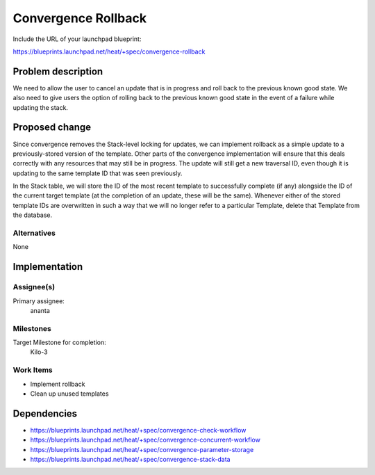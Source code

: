 ..
 This work is licensed under a Creative Commons Attribution 3.0 Unported
 License.

 http://creativecommons.org/licenses/by/3.0/legalcode

..
 This template should be in ReSTructured text. The filename in the git
 repository should match the launchpad URL, for example a URL of
 https://blueprints.launchpad.net/heat/+spec/awesome-thing should be named
 awesome-thing.rst .  Please do not delete any of the sections in this
 template.  If you have nothing to say for a whole section, just write: None
 For help with syntax, see http://sphinx-doc.org/rest.html
 To test out your formatting, see http://www.tele3.cz/jbar/rest/rest.html

====================
Convergence Rollback
====================

Include the URL of your launchpad blueprint:

https://blueprints.launchpad.net/heat/+spec/convergence-rollback

Problem description
===================

We need to allow the user to cancel an update that is in progress and roll back
to the previous known good state. We also need to give users the option of
rolling back to the previous known good state in the event of a failure while
updating the stack.

Proposed change
===============

Since convergence removes the Stack-level locking for updates, we can implement
rollback as a simple update to a previously-stored version of the template.
Other parts of the convergence implementation will ensure that this deals
correctly with any resources that may still be in progress. The update will
still get a new traversal ID, even though it is updating to the same template
ID that was seen previously.

In the Stack table, we will store the ID of the most recent template to
successfully complete (if any) alongside the ID of the current target template
(at the completion of an update, these will be the same). Whenever either of
the stored template IDs are overwritten in such a way that we will no longer
refer to a particular Template, delete that Template from the database.

Alternatives
------------

None

Implementation
==============

Assignee(s)
-----------

Primary assignee:
  ananta

Milestones
----------

Target Milestone for completion:
  Kilo-3

Work Items
----------

- Implement rollback
- Clean up unused templates

Dependencies
============

- https://blueprints.launchpad.net/heat/+spec/convergence-check-workflow
- https://blueprints.launchpad.net/heat/+spec/convergence-concurrent-workflow
- https://blueprints.launchpad.net/heat/+spec/convergence-parameter-storage
- https://blueprints.launchpad.net/heat/+spec/convergence-stack-data
